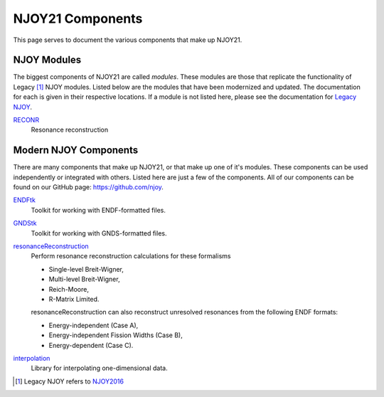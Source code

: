 NJOY21 Components
=================
This page serves to document the various components that make up NJOY21.

NJOY Modules
-------------------
The biggest components of NJOY21 are called *modules*. These modules are those that replicate the functionality of Legacy [#Legacy]_ NJOY modules. Listed below are the modules that have been modernized and updated. The documentation for each is given in their respective locations. If a module is not listed here, please see the documentation for `Legacy NJOY <https://github.com/njoy/NJOY2016-manual/raw/master/njoy16.pdf>`_.

`RECONR <https://docs.njoy21.io/projects/RECONR>`_
   Resonance reconstruction

Modern NJOY Components
----------------------
There are many components that make up NJOY21, or that make up one of it's modules. These components can be used independently or integrated with others. Listed here are just a few of the components. All of our components can be found on our GitHub page: `https://github.com/njoy <https://github.com/njoy>`_.

`ENDFtk <https://github.com/njoy/ENDFtk>`_
   Toolkit for working with ENDF-formatted files.

`GNDStk <https://docs.njoy21.io/projects/GNDStk>`_
   Toolkit for working with GNDS-formatted files.

`resonanceReconstruction <https://github.com/njoy/resonanceReconstruction>`_
   Perform resonance reconstruction calculations for these formalisms

   - Single-level Breit-Wigner,
   - Multi-level Breit-Wigner,
   - Reich-Moore,
   - R-Matrix Limited.

   resonanceReconstruction can also reconstruct unresolved resonances from the following ENDF formats:

   - Energy-independent (Case A),
   - Energy-independent Fission Widths (Case B),
   - Energy-dependent (Case C).

`interpolation <https://github.com/njoy/interpolation>`_
   Library for interpolating one-dimensional data.


.. [#Legacy] Legacy NJOY refers to `NJOY2016 <https://github.com/njoy/NJOY2016>`_
